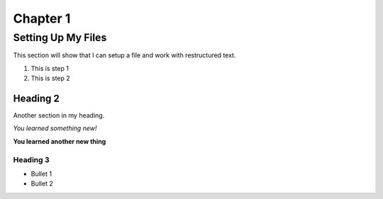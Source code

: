 .. _Chapter1:

Chapter 1
=========

Setting Up My Files
-------------------

This section will show that I can setup a file and work with restructured text.

1. This is step 1
2. This is step 2

Heading 2
*********
Another section in my heading.

*You learned something new!*

**You learned another new thing**

Heading 3
^^^^^^^^^
* Bullet 1
* Bullet 2

